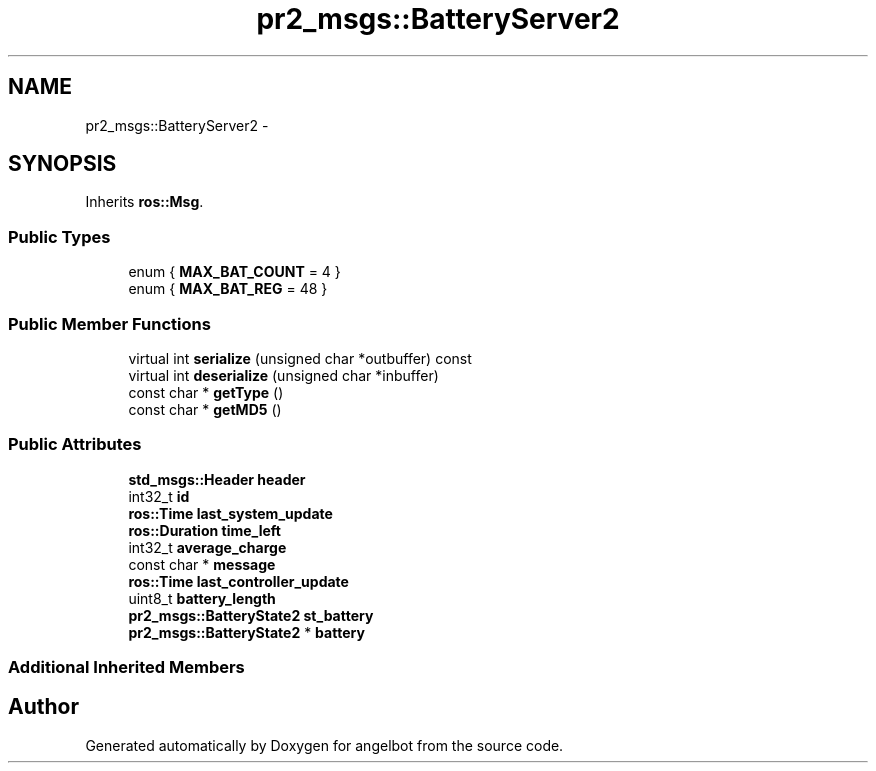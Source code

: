 .TH "pr2_msgs::BatteryServer2" 3 "Sat Jul 9 2016" "angelbot" \" -*- nroff -*-
.ad l
.nh
.SH NAME
pr2_msgs::BatteryServer2 \- 
.SH SYNOPSIS
.br
.PP
.PP
Inherits \fBros::Msg\fP\&.
.SS "Public Types"

.in +1c
.ti -1c
.RI "enum { \fBMAX_BAT_COUNT\fP = 4 }"
.br
.ti -1c
.RI "enum { \fBMAX_BAT_REG\fP = 48 }"
.br
.in -1c
.SS "Public Member Functions"

.in +1c
.ti -1c
.RI "virtual int \fBserialize\fP (unsigned char *outbuffer) const "
.br
.ti -1c
.RI "virtual int \fBdeserialize\fP (unsigned char *inbuffer)"
.br
.ti -1c
.RI "const char * \fBgetType\fP ()"
.br
.ti -1c
.RI "const char * \fBgetMD5\fP ()"
.br
.in -1c
.SS "Public Attributes"

.in +1c
.ti -1c
.RI "\fBstd_msgs::Header\fP \fBheader\fP"
.br
.ti -1c
.RI "int32_t \fBid\fP"
.br
.ti -1c
.RI "\fBros::Time\fP \fBlast_system_update\fP"
.br
.ti -1c
.RI "\fBros::Duration\fP \fBtime_left\fP"
.br
.ti -1c
.RI "int32_t \fBaverage_charge\fP"
.br
.ti -1c
.RI "const char * \fBmessage\fP"
.br
.ti -1c
.RI "\fBros::Time\fP \fBlast_controller_update\fP"
.br
.ti -1c
.RI "uint8_t \fBbattery_length\fP"
.br
.ti -1c
.RI "\fBpr2_msgs::BatteryState2\fP \fBst_battery\fP"
.br
.ti -1c
.RI "\fBpr2_msgs::BatteryState2\fP * \fBbattery\fP"
.br
.in -1c
.SS "Additional Inherited Members"


.SH "Author"
.PP 
Generated automatically by Doxygen for angelbot from the source code\&.
